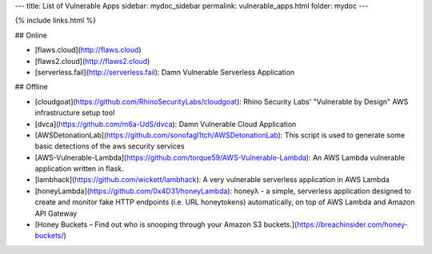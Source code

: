 ---
title: List of Vulnerable Apps
sidebar: mydoc_sidebar
permalink: vulnerable_apps.html
folder: mydoc
---

{% include links.html %}

## Online

* [flaws.cloud](http://flaws.cloud)
* [flaws2.cloud](http://flaws2.cloud)
* [serverless.fail](http://serverless.fail): Damn Vulnerable Serverless Application

## Offline

* [cloudgoat](https://github.com/RhinoSecurityLabs/cloudgoat): Rhino Security Labs' "Vulnerable by Design" AWS infrastructure setup tool
* [dvca](https://github.com/m6a-UdS/dvca): Damn Vulnerable Cloud Application
* [AWSDetonationLab](https://github.com/sonofagl1tch/AWSDetonationLab): This script is used to generate some basic detections of the aws security services
* [AWS-Vulnerable-Lambda](https://github.com/torque59/AWS-Vulnerable-Lambda): An AWS Lambda vulnerable application written in flask.
* [lambhack](https://github.com/wickett/lambhack): A very vulnerable serverless application in AWS Lambda
* [honeyLambda](https://github.com/0x4D31/honeyLambda): honeyλ - a simple, serverless application designed to create and monitor fake HTTP endpoints (i.e. URL honeytokens) automatically, on top of AWS Lambda and Amazon API Gateway
* [Honey Buckets – Find out who is snooping through your Amazon S3 buckets.](https://breachinsider.com/honey-buckets/)
